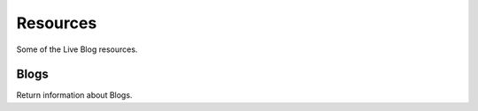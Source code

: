 Resources
====================

Some of the Live Blog resources.

Blogs
--------

Return information about Blogs.

.. http:get:: /Blog
   
   Lists available blogs.

   **Example Request**:
  
   .. sourcecode:: http

      GET /Blog HTTP/1.1
      Host: http://doc.sd-demo.sourcefabric.org/resources/LiveDesk

   **Example Response**:

   .. literalinclude:: examples/blog.xml
      :language: xml  

   :query offset: Blog offset. Integer, default 0.
   :query limit: Number of Blogs to show. Integer.
   :reqheader Authorization: Session authorization token, see :ref:`Authentication`
   :statuscode 200: Success

.. http:get:: /Blog/(int:id)

   Shows information about Blog `id`.

   **Example Request**:
  
   .. sourcecode:: http

      GET /Blog/4 HTTP/1.1
      Host: http://doc.sd-demo.sourcefabric.org/resources/LiveDesk

   **Example Response**:

   .. literalinclude:: examples/blog.4.xml
      :language: xml  



   :query offset: Blog offset. Integer, default 0.
   :query limit: Number of Blogs to show. Integer.
   :reqheader Authorization: Session authorization token.
   :statuscode 200: Success
